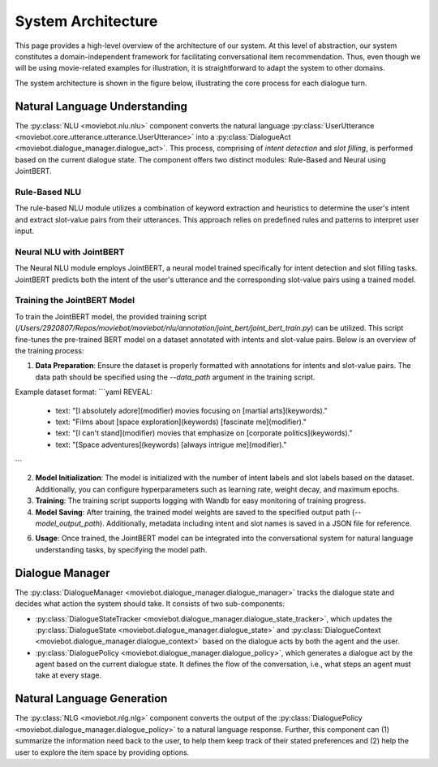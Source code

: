 System Architecture
===================

This page provides a high-level overview of the architecture of our system.  At this level of abstraction, our system constitutes a domain-independent framework for facilitating conversational item recommendation.  Thus, even though we will be using movie-related examples for illustration, it is straightforward to adapt the system to other domains.

The system architecture is shown in the figure below, illustrating the core process for each dialogue turn.

.. image:: _static/Blueprint_MovieBot.png


Natural Language Understanding
------------------------------

The :py:class:`NLU <moviebot.nlu.nlu>` component converts the natural language :py:class:`UserUtterance <moviebot.core.utterance.utterance.UserUtterance>` into a :py:class:`DialogueAct <moviebot.dialogue_manager.dialogue_act>`. This process, comprising of *intent detection* and *slot filling*, is performed based on the current dialogue state. The component offers two distinct modules: Rule-Based and Neural using JointBERT.

Rule-Based NLU
^^^^^^^^^^^^^^

The rule-based NLU module utilizes a combination of keyword extraction and heuristics to determine the user's intent and extract slot-value pairs from their utterances. This approach relies on predefined rules and patterns to interpret user input.

Neural NLU with JointBERT
^^^^^^^^^^^^^^^^^^^^^^^^^^

The Neural NLU module employs JointBERT, a neural model trained specifically for intent detection and slot filling tasks. JointBERT predicts both the intent of the user's utterance and the corresponding slot-value pairs using a trained model.

Training the JointBERT Model
^^^^^^^^^^^^^^^^^^^^^^^^^^^^

To train the JointBERT model, the provided training script (`/Users/2920807/Repos/moviebot/moviebot/nlu/annotation/joint_bert/joint_bert_train.py`) can be utilized. This script fine-tunes the pre-trained BERT model on a dataset annotated with intents and slot-value pairs. Below is an overview of the training process:

1. **Data Preparation**: Ensure the dataset is properly formatted with annotations for intents and slot-value pairs. The data path should be specified using the `--data_path` argument in the training script.

Example dataset format:
```yaml
REVEAL:
  - text: "[I absolutely adore](modifier) movies focusing on [martial arts](keywords)."
  - text: "Films about [space exploration](keywords) [fascinate me](modifier)."
  - text: "[I can't stand](modifier) movies that emphasize on [corporate politics](keywords)."
  - text: "[Space adventures](keywords) [always intrigue me](modifier)."
```

2. **Model Initialization**: The model is initialized with the number of intent labels and slot labels based on the dataset. Additionally, you can configure hyperparameters such as learning rate, weight decay, and maximum epochs.

3. **Training**: The training script supports logging with Wandb for easy monitoring of training progress.

4. **Model Saving**: After training, the trained model weights are saved to the specified output path (`--model_output_path`). Additionally, metadata including intent and slot names is saved in a JSON file for reference.

6. **Usage**: Once trained, the JointBERT model can be integrated into the conversational system for natural language understanding tasks, by specifying the model path.


Dialogue Manager
----------------

The :py:class:`DialogueManager <moviebot.dialogue_manager.dialogue_manager>` tracks the dialogue state and decides what action the system should take.  It consists of two sub-components:

- :py:class:`DialogueStateTracker <moviebot.dialogue_manager.dialogue_state_tracker>`, which updates the :py:class:`DialogueState <moviebot.dialogue_manager.dialogue_state>` and :py:class:`DialogueContext <moviebot.dialogue_manager.dialogue_context>` based on the dialogue acts by both the agent and the user.
- :py:class:`DialoguePolicy <moviebot.dialogue_manager.dialogue_policy>`, which generates a dialogue act by the agent based on the current dialogue state. It defines the flow of the conversation, i.e., what steps an agent must take at every stage.


Natural Language Generation
---------------------------

The :py:class:`NLG <moviebot.nlg.nlg>` component converts the output of the :py:class:`DialoguePolicy <moviebot.dialogue_manager.dialogue_policy>` to a natural language response.  Further, this component can (1) summarize the information need back to the user, to help them keep track of their stated preferences and (2) help the user to explore the item space by providing options.
